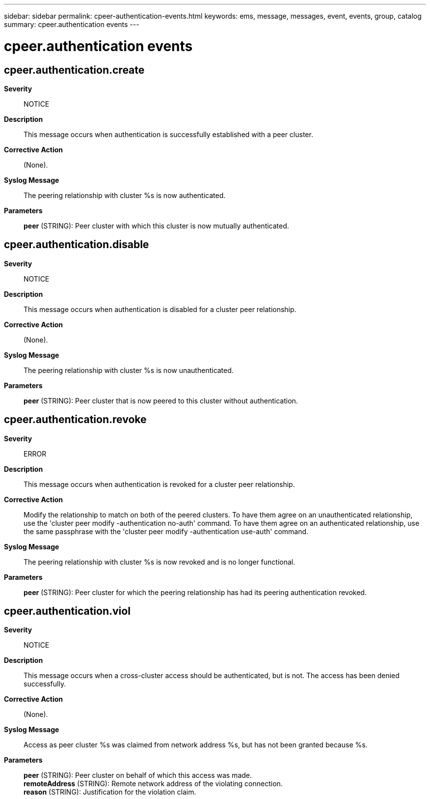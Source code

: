 ---
sidebar: sidebar
permalink: cpeer-authentication-events.html
keywords: ems, message, messages, event, events, group, catalog
summary: cpeer.authentication events
---

= cpeer.authentication events
:toclevels: 1
:hardbreaks:
:nofooter:
:icons: font
:linkattrs:
:imagesdir: ./media/

== cpeer.authentication.create
*Severity*::
NOTICE
*Description*::
This message occurs when authentication is successfully established with a peer cluster.
*Corrective Action*::
(None).
*Syslog Message*::
The peering relationship with cluster %s is now authenticated.
*Parameters*::
*peer* (STRING): Peer cluster with which this cluster is now mutually authenticated.

== cpeer.authentication.disable
*Severity*::
NOTICE
*Description*::
This message occurs when authentication is disabled for a cluster peer relationship.
*Corrective Action*::
(None).
*Syslog Message*::
The peering relationship with cluster %s is now unauthenticated.
*Parameters*::
*peer* (STRING): Peer cluster that is now peered to this cluster without authentication.

== cpeer.authentication.revoke
*Severity*::
ERROR
*Description*::
This message occurs when authentication is revoked for a cluster peer relationship.
*Corrective Action*::
Modify the relationship to match on both of the peered clusters. To have them agree on an unauthenticated relationship, use the 'cluster peer modify -authentication no-auth' command. To have them agree on an authenticated relationship, use the same passphrase with the 'cluster peer modify -authentication use-auth' command.
*Syslog Message*::
The peering relationship with cluster %s is now revoked and is no longer functional.
*Parameters*::
*peer* (STRING): Peer cluster for which the peering relationship has had its peering authentication revoked.

== cpeer.authentication.viol
*Severity*::
NOTICE
*Description*::
This message occurs when a cross-cluster access should be authenticated, but is not. The access has been denied successfully.
*Corrective Action*::
(None).
*Syslog Message*::
Access as peer cluster %s was claimed from network address %s, but has not been granted because %s.
*Parameters*::
*peer* (STRING): Peer cluster on behalf of which this access was made.
*remoteAddress* (STRING): Remote network address of the violating connection.
*reason* (STRING): Justification for the violation claim.
